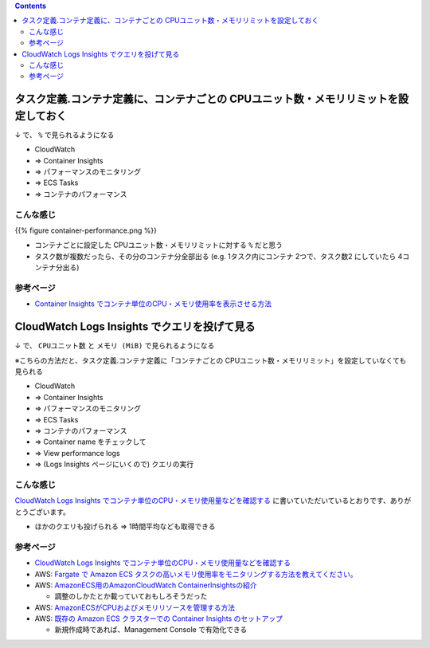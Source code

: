 .. title: ECS Fargate: コンテナごとの平均CPU使用率とメモリ使用率を見たい
.. tags: aws
.. date: 2021-10-10
.. updated: 2021-10-10
.. slug: index
.. status: published

.. raw:: html

  <details>
    <summary>目次</summary>

.. contents::

.. raw:: html

  </details>


タスク定義.コンテナ定義に、コンテナごとの CPUユニット数・メモリリミットを設定しておく
=========================================================================================

↓ で、 ``%`` で見られるようになる

* CloudWatch
* => Container Insights
* => パフォーマンスのモニタリング
* => ECS Tasks
* => コンテナのパフォーマンス

こんな感じ
-------------

{{% figure container-performance.png %}}

* コンテナごとに設定した CPUユニット数・メモリリミットに対する ``%`` だと思う
* タスク数が複数だったら、その分のコンテナ分全部出る (e.g. 1タスク内にコンテナ 2つで、タスク数2 にしていたら 4コンテナ分出る)


参考ページ
-----------
* `Container Insights でコンテナ単位のCPU・メモリ使用率を表示させる方法 <https://dev.classmethod.jp/articles/how-to-check-container-cpu-usage-by-container-insights/>`_


CloudWatch Logs Insights でクエリを投げて見る
=============================================

↓ で、 ``CPUユニット数`` と ``メモリ (MiB)`` で見られるようになる

※こちらの方法だと、タスク定義.コンテナ定義に「コンテナごとの CPUユニット数・メモリリミット」を設定していなくても見られる

* CloudWatch
* => Container Insights
* => パフォーマンスのモニタリング
* => ECS Tasks
* => コンテナのパフォーマンス
* => Container name をチェックして
* => View performance logs
* => (Logs Insights ページにいくので) クエリの実行

こんな感じ
----------

`CloudWatch Logs Insights でコンテナ単位のCPU・メモリ使用量などを確認する <https://dev.classmethod.jp/articles/ways-to-check-fargate-cpu-usage/>`_ に書いていただいているとおりです、ありがとうございます。

* ほかのクエリも投げられる => 1時間平均なども取得できる

参考ページ
-----------
* `CloudWatch Logs Insights でコンテナ単位のCPU・メモリ使用量などを確認する <https://dev.classmethod.jp/articles/ways-to-check-fargate-cpu-usage/>`_
* AWS: `Fargate で Amazon ECS タスクの高いメモリ使用率をモニタリングする方法を教えてください。 <https://aws.amazon.com/jp/premiumsupport/knowledge-center/ecs-tasks-fargate-memory-utilization/>`_
* AWS: `AmazonECS用のAmazonCloudWatch ContainerInsightsの紹介 <https://aws.amazon.com/jp/blogs/mt/introducing-container-insights-for-amazon-ecs/>`_

  * 調整のしかたとか載っていておもしろそうだった

* AWS: `AmazonECSがCPUおよびメモリリソースを管理する方法 <https://aws.amazon.com/jp/blogs/containers/how-amazon-ecs-manages-cpu-and-memory-resources/>`_
* AWS: `既存の Amazon ECS クラスターでの Container Insights のセットアップ <https://docs.aws.amazon.com/ja_jp/AmazonCloudWatch/latest/monitoring/deploy-container-insights-ECS-cluster.html#deploy-container-insights-ECS-existing>`_

  * 新規作成時であれば、Management Console で有効化できる

